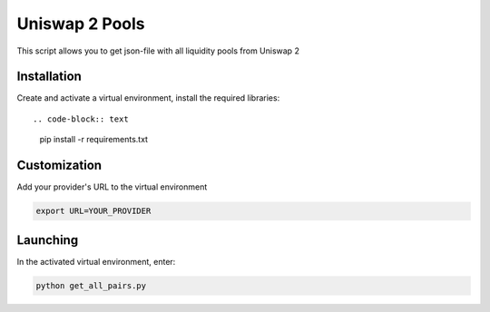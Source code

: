 Uniswap 2 Pools
=====
This script allows you to get json-file with all liquidity pools from Uniswap 2

Installation
---------
Create and activate a virtual environment, install the required libraries::

.. code-block:: text

    pip install -r requirements.txt

Customization
---------
Add your provider's URL to the virtual environment

.. code-block:: python

    export URL=YOUR_PROVIDER 

Launching
-------

In the activated virtual environment, enter:

.. code-block:: text

    python get_all_pairs.py
